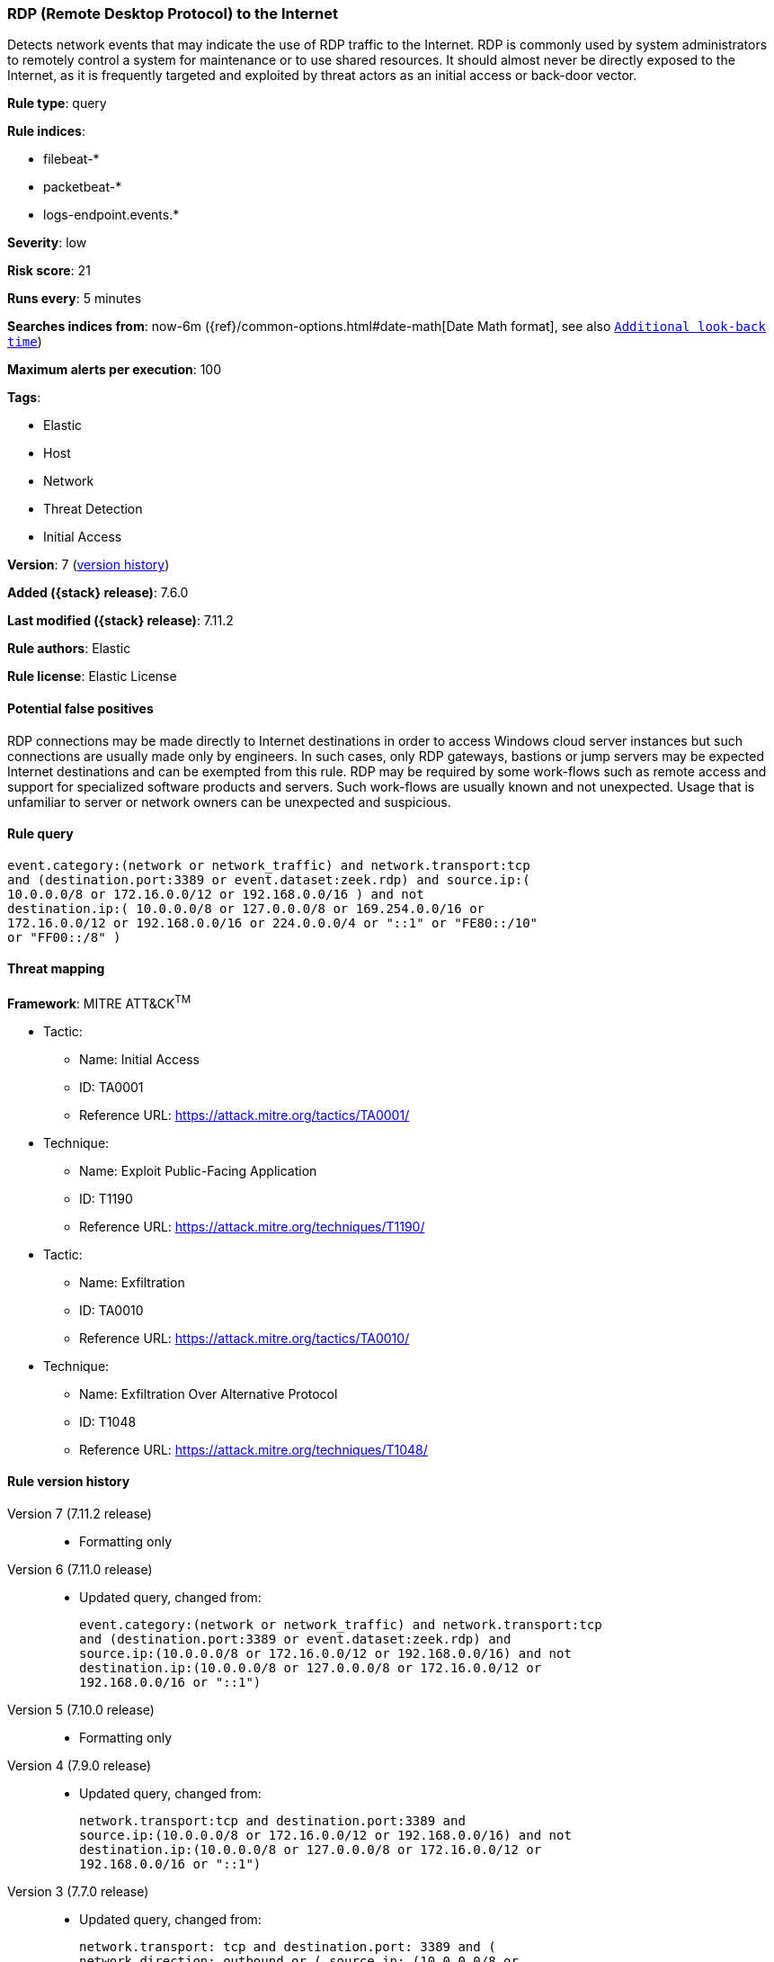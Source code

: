 [[rdp-remote-desktop-protocol-to-the-internet]]
=== RDP (Remote Desktop Protocol) to the Internet

Detects network events that may indicate the use of RDP traffic to the Internet.
RDP is commonly used by system administrators to remotely control a system for
maintenance or to use shared resources. It should almost never be directly
exposed to the Internet, as it is frequently targeted and exploited by threat
actors as an initial access or back-door vector.

*Rule type*: query

*Rule indices*:

* filebeat-*
* packetbeat-*
* logs-endpoint.events.*

*Severity*: low

*Risk score*: 21

*Runs every*: 5 minutes

*Searches indices from*: now-6m ({ref}/common-options.html#date-math[Date Math format], see also <<rule-schedule, `Additional look-back time`>>)

*Maximum alerts per execution*: 100

*Tags*:

* Elastic
* Host
* Network
* Threat Detection
* Initial Access

*Version*: 7 (<<rdp-remote-desktop-protocol-to-the-internet-history, version history>>)

*Added ({stack} release)*: 7.6.0

*Last modified ({stack} release)*: 7.11.2

*Rule authors*: Elastic

*Rule license*: Elastic License

==== Potential false positives

RDP connections may be made directly to Internet destinations in order to access Windows cloud server instances but such connections are usually made only by engineers. In such cases, only RDP gateways, bastions or jump servers may be expected Internet destinations and can be exempted from this rule. RDP may be required by some work-flows such as remote access and support for specialized software products and servers. Such work-flows are usually known and not unexpected. Usage that is unfamiliar to server or network owners can be unexpected and suspicious.

==== Rule query


[source,js]
----------------------------------
event.category:(network or network_traffic) and network.transport:tcp
and (destination.port:3389 or event.dataset:zeek.rdp) and source.ip:(
10.0.0.0/8 or 172.16.0.0/12 or 192.168.0.0/16 ) and not
destination.ip:( 10.0.0.0/8 or 127.0.0.0/8 or 169.254.0.0/16 or
172.16.0.0/12 or 192.168.0.0/16 or 224.0.0.0/4 or "::1" or "FE80::/10"
or "FF00::/8" )
----------------------------------

==== Threat mapping

*Framework*: MITRE ATT&CK^TM^

* Tactic:
** Name: Initial Access
** ID: TA0001
** Reference URL: https://attack.mitre.org/tactics/TA0001/
* Technique:
** Name: Exploit Public-Facing Application
** ID: T1190
** Reference URL: https://attack.mitre.org/techniques/T1190/


* Tactic:
** Name: Exfiltration
** ID: TA0010
** Reference URL: https://attack.mitre.org/tactics/TA0010/
* Technique:
** Name: Exfiltration Over Alternative Protocol
** ID: T1048
** Reference URL: https://attack.mitre.org/techniques/T1048/

[[rdp-remote-desktop-protocol-to-the-internet-history]]
==== Rule version history

Version 7 (7.11.2 release)::
* Formatting only

Version 6 (7.11.0 release)::
* Updated query, changed from:
+
[source, js]
----------------------------------
event.category:(network or network_traffic) and network.transport:tcp
and (destination.port:3389 or event.dataset:zeek.rdp) and
source.ip:(10.0.0.0/8 or 172.16.0.0/12 or 192.168.0.0/16) and not
destination.ip:(10.0.0.0/8 or 127.0.0.0/8 or 172.16.0.0/12 or
192.168.0.0/16 or "::1")
----------------------------------

Version 5 (7.10.0 release)::
* Formatting only

Version 4 (7.9.0 release)::
* Updated query, changed from:
+
[source, js]
----------------------------------
network.transport:tcp and destination.port:3389 and
source.ip:(10.0.0.0/8 or 172.16.0.0/12 or 192.168.0.0/16) and not
destination.ip:(10.0.0.0/8 or 127.0.0.0/8 or 172.16.0.0/12 or
192.168.0.0/16 or "::1")
----------------------------------

Version 3 (7.7.0 release)::
* Updated query, changed from:
+
[source, js]
----------------------------------
network.transport: tcp and destination.port: 3389 and (
network.direction: outbound or ( source.ip: (10.0.0.0/8 or
172.16.0.0/12 or 192.168.0.0/16) and not destination.ip: (10.0.0.0/8
or 172.16.0.0/12 or 192.168.0.0/16) ) )
----------------------------------

Version 2 (7.6.1 release)::
* Removed auditbeat-\*, packetbeat-*, and winlogbeat-* from the rule indices.


